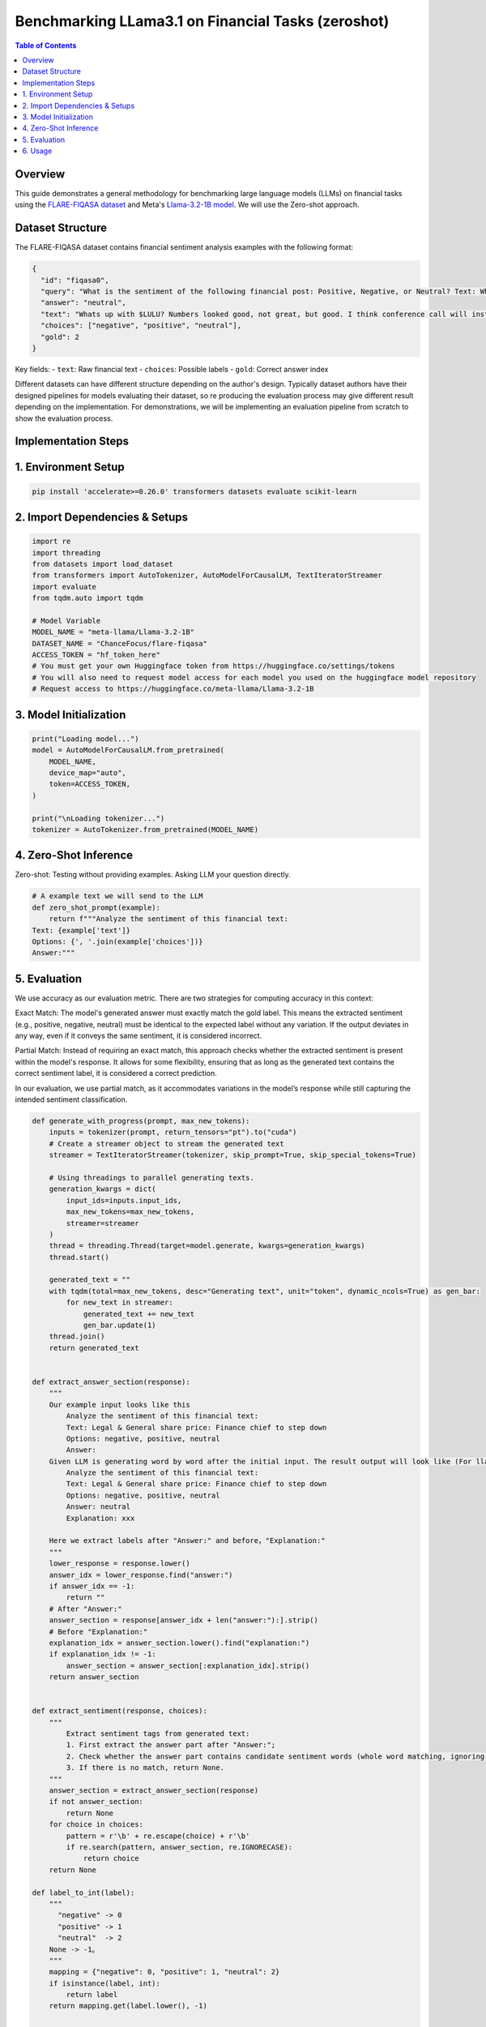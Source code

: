 ========================================================================
Benchmarking LLama3.1 on Financial Tasks (zeroshot)
========================================================================

.. contents:: Table of Contents
   :local:

Overview
--------
This guide demonstrates a general methodology for benchmarking large language models (LLMs) on financial tasks using the `FLARE-FIQASA dataset <https://huggingface.co/datasets/ChanceFocus/flare-fiqasa>`_ and Meta's `Llama-3.2-1B model <https://huggingface.co/meta-llama/Llama-3.2-1B>`_. We will use the Zero-shot approach.

Dataset Structure
--------------------------------

The FLARE-FIQASA dataset contains financial sentiment analysis examples with the following format:

.. code-block:: json

   {
     "id": "fiqasa0",
     "query": "What is the sentiment of the following financial post: Positive, Negative, or Neutral? Text: Whats up with $LULU? Numbers looked good, not great, but good. I think conference call will instill confidence. Answer:",
     "answer": "neutral",
     "text": "Whats up with $LULU? Numbers looked good, not great, but good. I think conference call will instill confidence.",
     "choices": ["negative", "positive", "neutral"],
     "gold": 2
   }

Key fields:
- ``text``: Raw financial text
- ``choices``: Possible labels
- ``gold``: Correct answer index

Different datasets can have different structure depending on the author's design. Typically dataset authors have their designed pipelines for models evaluating their dataset, so re producing the evaluation process may give different result depending on the implementation. For demonstrations, we will be implementing an evaluation pipeline from scratch to show the evaluation process.

Implementation Steps
------------------------------------

1. Environment Setup
------------------------------------

.. code-block:: python

   pip install 'accelerate>=0.26.0' transformers datasets evaluate scikit-learn

2. Import Dependencies & Setups
------------------------------------

.. code-block:: python

    import re
    import threading
    from datasets import load_dataset
    from transformers import AutoTokenizer, AutoModelForCausalLM, TextIteratorStreamer
    import evaluate
    from tqdm.auto import tqdm

    # Model Variable
    MODEL_NAME = "meta-llama/Llama-3.2-1B"
    DATASET_NAME = "ChanceFocus/flare-fiqasa"
    ACCESS_TOKEN = "hf_token_here"
    # You must get your own Huggingface token from https://huggingface.co/settings/tokens
    # You will also need to request model access for each model you used on the huggingface model repository
    # Request access to https://huggingface.co/meta-llama/Llama-3.2-1B

3. Model Initialization
------------------------------------

.. code-block:: python

    print("Loading model...")
    model = AutoModelForCausalLM.from_pretrained(
        MODEL_NAME,
        device_map="auto",
        token=ACCESS_TOKEN,
    )

    print("\nLoading tokenizer...")
    tokenizer = AutoTokenizer.from_pretrained(MODEL_NAME)

4. Zero-Shot Inference
------------------------------------

Zero-shot: Testing without providing examples. Asking LLM your question directly.

.. code-block:: python

    # A example text we will send to the LLM
    def zero_shot_prompt(example):
        return f"""Analyze the sentiment of this financial text:
    Text: {example['text']}
    Options: {', '.join(example['choices'])}
    Answer:"""

5. Evaluation
------------------------------------

We use accuracy as our evaluation metric. There are two strategies for computing accuracy in this context:

Exact Match: The model's generated answer must exactly match the gold label. This means the extracted sentiment (e.g., positive, negative, neutral) must be identical to the expected label without any variation. If the output deviates in any way, even if it conveys the same sentiment, it is considered incorrect.

Partial Match: Instead of requiring an exact match, this approach checks whether the extracted sentiment is present within the model's response. It allows for some flexibility, ensuring that as long as the generated text contains the correct sentiment label, it is considered a correct prediction.

In our evaluation, we use partial match, as it accommodates variations in the model’s response while still capturing the intended sentiment classification.

.. code-block:: python

    def generate_with_progress(prompt, max_new_tokens):
        inputs = tokenizer(prompt, return_tensors="pt").to("cuda")
        # Create a streamer object to stream the generated text
        streamer = TextIteratorStreamer(tokenizer, skip_prompt=True, skip_special_tokens=True)

        # Using threadings to parallel generating texts.
        generation_kwargs = dict(
            input_ids=inputs.input_ids,
            max_new_tokens=max_new_tokens,
            streamer=streamer
        )
        thread = threading.Thread(target=model.generate, kwargs=generation_kwargs)
        thread.start()

        generated_text = ""
        with tqdm(total=max_new_tokens, desc="Generating text", unit="token", dynamic_ncols=True) as gen_bar:
            for new_text in streamer:
                generated_text += new_text
                gen_bar.update(1)
        thread.join()
        return generated_text


    def extract_answer_section(response):
        """
        Our example input looks like this
            Analyze the sentiment of this financial text:
            Text: Legal & General share price: Finance chief to step down
            Options: negative, positive, neutral
            Answer:
        Given LLM is generating word by word after the initial input. The result output will look like (For llama3.1. Can vary depending on models)
            Analyze the sentiment of this financial text:
            Text: Legal & General share price: Finance chief to step down
            Options: negative, positive, neutral
            Answer: neutral
            Explanation: xxx

        Here we extract labels after "Answer:" and before，"Explanation:"
        """
        lower_response = response.lower()
        answer_idx = lower_response.find("answer:")
        if answer_idx == -1:
            return ""
        # After "Answer:"
        answer_section = response[answer_idx + len("answer:"):].strip()
        # Before "Explanation:"
        explanation_idx = answer_section.lower().find("explanation:")
        if explanation_idx != -1:
            answer_section = answer_section[:explanation_idx].strip()
        return answer_section


    def extract_sentiment(response, choices):
        """
            Extract sentiment tags from generated text:
            1. First extract the answer part after "Answer:";
            2. Check whether the answer part contains candidate sentiment words (whole word matching, ignoring case);
            3. If there is no match, return None.
        """
        answer_section = extract_answer_section(response)
        if not answer_section:
            return None
        for choice in choices:
            pattern = r'\b' + re.escape(choice) + r'\b'
            if re.search(pattern, answer_section, re.IGNORECASE):
                return choice
        return None

    def label_to_int(label):
        """
          "negative" -> 0
          "positive" -> 1
          "neutral"  -> 2
        None -> -1。
        """
        mapping = {"negative": 0, "positive": 1, "neutral": 2}
        if isinstance(label, int):
            return label
        return mapping.get(label.lower(), -1)


    # Partial match. Print gold and generated results
    def evaluate_model(dataset_split, num_examples):
        accuracy = evaluate.load("accuracy")
        predictions = []
        references = []

        # Progress bar
        progress_bar = tqdm(
            total=num_examples,
            desc="Evaluating samples",
            unit="sample",
            dynamic_ncols=True
        )

        for i, ex in enumerate(dataset_split.select(range(num_examples))):
            inputs = tokenizer(zero_shot_prompt(ex), return_tensors="pt").to("cuda")
            output = model.generate(
                **inputs,
                max_new_tokens=10,
                output_scores=True,
                return_dict_in_generate=True
            )
            # Decode the generated token id list into text
            response = tokenizer.decode(output["sequences"][0], skip_special_tokens=True)

            # Use partial matching to extract sentiment labels in generated answers (only partial matching from Answer)
            extracted = extract_sentiment(response, ex['choices'])
            pred_label = extracted if extracted is not None else "unknown"

            # Print the gold answer and the full text generated for the current sample
            tqdm.write(f"Sample {i}:")
            tqdm.write(f"  Gold answer: {ex['answer']} (index: {ex['gold']})")
            tqdm.write(f"Generated text: \n\t{response}\n")
            tqdm.write(f"  Extracted LLM answer: {pred_label}")
            tqdm.write("-" * 60)

            # Convert predictions and gold labels to integers
            predictions.append(label_to_int(pred_label))
            references.append(label_to_int(ex['gold']))

            progress_bar.update(1)
            current_acc = accuracy.compute(predictions=predictions, references=references)['accuracy']
            progress_bar.set_postfix({"current_acc": f"{current_acc:.2%}"})

        progress_bar.close()
        return accuracy.compute(predictions=predictions, references=references)

6. Usage
------------------------------------

.. code-block:: python

    dataset = load_dataset(DATASET_NAME)

    example = dataset["test"][0]
    zero_prompt = zero_shot_prompt(example)
    print("\nRunning zero-shot inference:")
    response = generate_with_progress(zero_prompt, max_new_tokens = 10)
    extracted_label = extract_sentiment(response, example['choices'])
    print(f"\nZero-Shot Extracted Label: {extracted_label if extracted_label is not None else 'unknown'}")

    print("\nStarting evaluation:")
    results = evaluate_model(dataset["test"], num_examples=10)
    print(f"\nFinal Accuracy: {results['accuracy']:.2%}")

